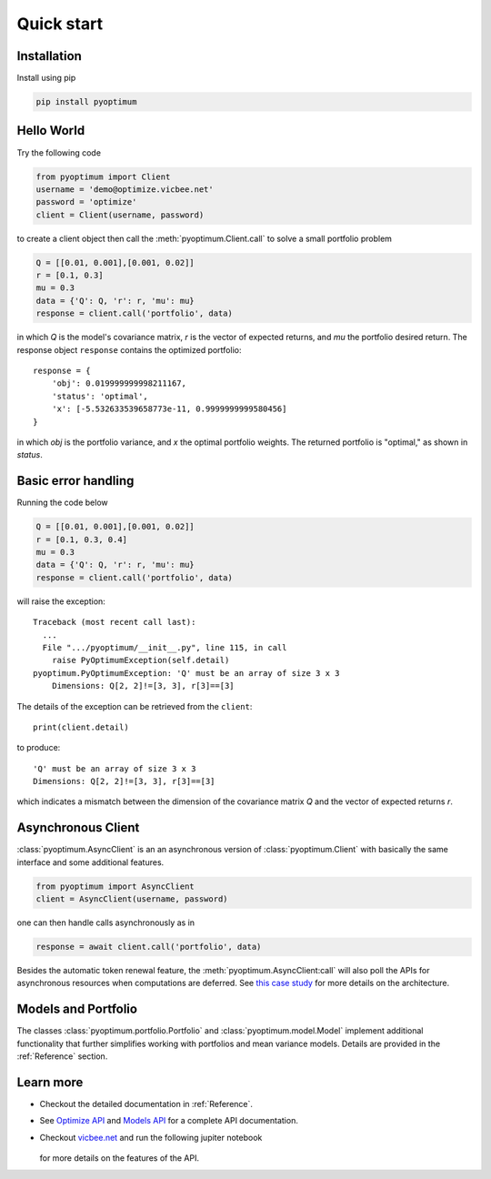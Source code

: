 Quick start
===========

Installation
------------

Install using pip

.. code-block:: python

    pip install pyoptimum


Hello World
-----------

Try the following code

.. code-block:: python

    from pyoptimum import Client
    username = 'demo@optimize.vicbee.net'
    password = 'optimize'
    client = Client(username, password)

to create a client object then call the :meth:`pyoptimum.Client.call` to solve a small
portfolio problem

.. code-block:: python

    Q = [[0.01, 0.001],[0.001, 0.02]]
    r = [0.1, 0.3]
    mu = 0.3
    data = {'Q': Q, 'r': r, 'mu': mu}
    response = client.call('portfolio', data)

in which `Q` is the model's covariance matrix, `r` is the vector of expected returns,
and `mu` the portfolio desired return. The response object ``response`` contains the
optimized portfolio::

    response = {
        'obj': 0.019999999998211167,
        'status': 'optimal',
        'x': [-5.532633539658773e-11, 0.9999999999580456]
    }

in which `obj` is the portfolio variance, and `x` the optimal portfolio weights.
The returned portfolio is "optimal," as shown in `status`.

Basic error handling
--------------------

Running the code below

.. code-block:: python

    Q = [[0.01, 0.001],[0.001, 0.02]]
    r = [0.1, 0.3, 0.4]
    mu = 0.3
    data = {'Q': Q, 'r': r, 'mu': mu}
    response = client.call('portfolio', data)

will raise the exception::

    Traceback (most recent call last):
      ...
      File ".../pyoptimum/__init__.py", line 115, in call
        raise PyOptimumException(self.detail)
    pyoptimum.PyOptimumException: 'Q' must be an array of size 3 x 3
        Dimensions: Q[2, 2]!=[3, 3], r[3]==[3]

The details of the exception can be retrieved from the ``client``::

    print(client.detail)

to produce::

    'Q' must be an array of size 3 x 3
    Dimensions: Q[2, 2]!=[3, 3], r[3]==[3]

which indicates a mismatch between the dimension of the covariance matrix `Q` and the
vector of expected returns `r`.

Asynchronous Client
-------------------

:class:`pyoptimum.AsyncClient` is an an asynchronous version of :class:`pyoptimum.Client` with basically the same interface and some additional features.

.. code-block:: python

    from pyoptimum import AsyncClient
    client = AsyncClient(username, password)

one can then handle calls asynchronously as in

.. code-block:: python

    response = await client.call('portfolio', data)

Besides the automatic token renewal feature, the :meth:`pyoptimum.AsyncClient:call` will
also poll the APIs for asynchronous resources when computations are deferred. See
`this case study <https://vicbee.net/case.html>`_ for more details on the architecture.

Models and Portfolio
--------------------

The classes
:class:`pyoptimum.portfolio.Portfolio` and :class:`pyoptimum.model.Model`
implement additional functionality that further simplifies working with portfolios and mean variance models.
Details are provided in the :ref:`Reference` section.

Learn more
----------

- Checkout the detailed documentation in :ref:`Reference`.
- See `Optimize API <https://optimize.vicbee.net/optimize/api/ui>`_ and `Models API <https://optimize.vicbee.net/models/api/ui>`_ for a complete API documentation.
- Checkout `vicbee.net <https://vicbee.net>`_ and run the following jupiter notebook

    .. image:: https://mybinder.org/badge_logo.svg
        :target: https://mybinder.org/v2/gh/mcdeoliveira/pyoptimum-examples/master?filepath=examples%2Fportfolio.ipynb

  for more details on the features of the API.
